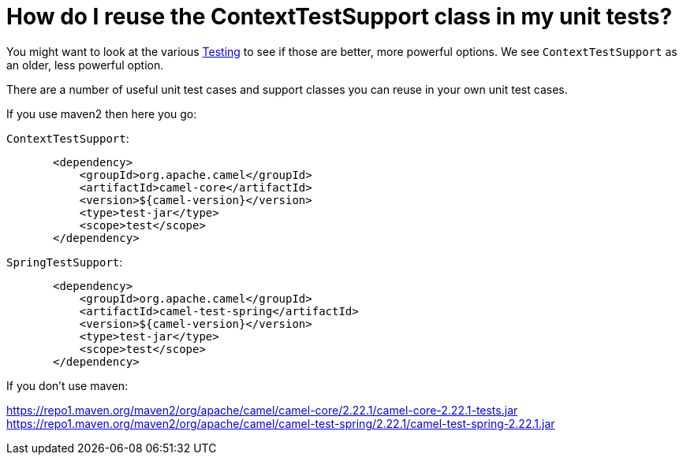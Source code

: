 = How do I reuse the ContextTestSupport class in my unit tests?

You might want to look at the various xref:ROOT:testing.adoc[Testing]
to see if those are better,
more powerful options. We see `ContextTestSupport` as an older, less
powerful option.

There are a number of useful unit test cases and support classes you can
reuse in your own unit test cases.

If you use maven2 then here you go:

`ContextTestSupport`:

[source,java]
----
       <dependency>
           <groupId>org.apache.camel</groupId>
           <artifactId>camel-core</artifactId>
           <version>${camel-version}</version>
           <type>test-jar</type>
           <scope>test</scope>
       </dependency>
----

`SpringTestSupport`:

[source,java]
----
       <dependency>
           <groupId>org.apache.camel</groupId>
           <artifactId>camel-test-spring</artifactId>
           <version>${camel-version}</version>
           <type>test-jar</type>
           <scope>test</scope>
       </dependency>
----

If you don't use maven:

https://repo1.maven.org/maven2/org/apache/camel/camel-core/2.22.1/camel-core-2.22.1-tests.jar
https://repo1.maven.org/maven2/org/apache/camel/camel-test-spring/2.22.1/camel-test-spring-2.22.1.jar
